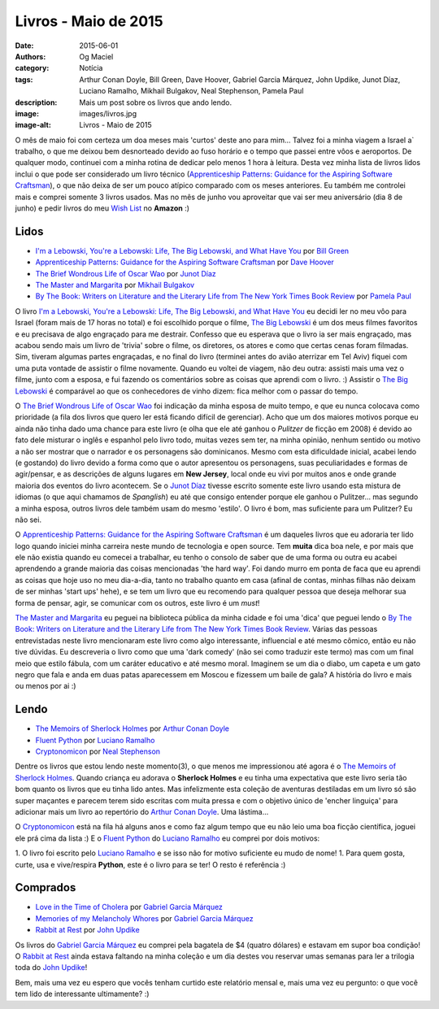 Livros - Maio de 2015
#####################
:date: 2015-06-01
:authors: Og Maciel
:category: Notícia
:tags: Arthur Conan Doyle, Bill Green, Dave Hoover, Gabriel Garcia Márquez, John Updike, Junot Díaz, Luciano Ramalho, Mikhail Bulgakov, Neal Stephenson, Pamela Paul
:description: Mais um post sobre os livros que ando lendo.
:image: images/livros.jpg
:image-alt: Livros - Maio de 2015

O mês de maio foi com certeza um doa meses mais 'curtos' deste ano para mim... Talvez foi a minha viagem a Israel a` trabalho, o que me deixou bem desnorteado devido ao fuso horário e o tempo que passei entre vôos e aeroportos. De qualquer modo, continuei com a minha rotina de dedicar pelo menos 1 hora à leitura. Desta vez minha lista de livros lidos inclui o que pode ser considerado um livro técnico (`Apprenticeship Patterns\: Guidance for the Aspiring Software Craftsman`_), o que não deixa de ser um pouco atípico comparado com os meses anteriores. Eu também me controlei mais e comprei somente 3 livros usados. Mas no mês de junho vou aproveitar que vai ser meu aniversário (dia 8 de junho) e pedir livros do meu `Wish List`_ no **Amazon** :)

Lidos
-----

* `I'm a Lebowski, You're a Lebowski\: Life, The Big Lebowski, and What Have You`_ por `Bill Green`_
* `Apprenticeship Patterns\: Guidance for the Aspiring Software Craftsman`_ por `Dave Hoover`_
* `The Brief Wondrous Life of Oscar Wao`_ por `Junot Díaz`_
* `The Master and Margarita`_ por `Mikhail Bulgakov`_
* `By The Book\: Writers on Literature and the Literary Life from The New York Times Book Review`_ por `Pamela Paul`_

O livro `I'm a Lebowski, You're a Lebowski\: Life, The Big Lebowski, and What Have You`_ eu decidi ler no meu vôo para Israel (foram mais de 17 horas no total) e foi escolhido porque o filme, `The Big Lebowski`_ é um dos meus filmes favoritos e eu precisava de algo engraçado para me destrair. Confesso que eu esperava que o livro ia ser mais engraçado, mas acabou sendo mais um livro de 'trivia' sobre o filme, os diretores, os atores e como que certas cenas foram filmadas. Sim, tiveram algumas partes engraçadas, e no final do livro (terminei antes do avião aterrizar em Tel Aviv) fiquei com uma puta vontade de assistir o filme novamente. Quando eu voltei de viagem, não deu outra: assisti mais uma vez o filme, junto com a esposa, e fui fazendo os comentários sobre as coisas que aprendi com o livro. :) Assistir o `The Big Lebowski`_ é comparável ao que os conhecedores de vinho dizem: fica melhor com o passar do tempo.

O `The Brief Wondrous Life of Oscar Wao`_ foi indicação da minha esposa de muito tempo, e que eu nunca colocava como prioridade (a fila dos livros que quero ler está ficando difícil de gerenciar). Acho que um dos maiores motivos porque eu ainda não tinha dado uma chance para este livro (e olha que ele até ganhou o `Pulitzer` de ficção em 2008) é devido ao fato dele misturar o inglês e espanhol pelo livro todo, muitas vezes sem ter, na minha opinião, nenhum sentido ou motivo a não ser mostrar que o narrador e os personagens são dominicanos. Mesmo com esta dificuldade inicial, acabei lendo (e gostando) do livro devido a forma como que o autor apresentou os personagens, suas peculiaridades e formas de agir/pensar, e as descrições de alguns lugares em **New Jersey**, local onde eu vivi por muitos anos e onde grande maioria dos eventos do livro acontecem. Se o `Junot Díaz`_ tivesse escrito somente este livro usando esta mistura de idiomas (o que aqui chamamos de *Spanglish*) eu até que consigo entender porque ele ganhou o Pulitzer... mas segundo a minha esposa, outros livros dele também usam do mesmo 'estilo'. O livro é bom, mas suficiente para um Pulitzer? Eu não sei.

.. more

O `Apprenticeship Patterns\: Guidance for the Aspiring Software Craftsman`_ é um daqueles livros que eu adoraria ter lido logo quando iniciei minha carreira neste mundo de tecnologia e open source. Tem **muita** dica boa nele, e por mais que ele não existia quando eu comecei a trabalhar, eu tenho o consolo de saber que de uma forma ou outra eu acabei aprendendo a grande maioria das coisas mencionadas 'the hard way'. Foi dando murro em ponta de faca que eu aprendi as coisas que hoje uso no meu dia-a-dia, tanto no trabalho quanto em casa (afinal de contas, minhas filhas não deixam de ser minhas 'start ups' hehe), e se tem um livro que eu recomendo para qualquer pessoa que deseja melhorar sua forma de pensar, agir, se comunicar com os outros, este livro é um *must*!

`The Master and Margarita`_ eu peguei na biblioteca pública da minha cidade e foi uma 'dica' que peguei lendo o `By The Book\: Writers on Literature and the Literary Life from The New York Times Book Review`_. Várias das pessoas entrevistadas neste livro mencionaram este livro como algo interessante, influencial e até mesmo cômico, então eu não tive dúvidas. Eu descreveria o livro como que uma 'dark comedy' (não sei como traduzir este termo) mas com um final meio que estilo fábula, com um caráter educativo e até mesmo moral. Imaginem se um dia o diabo, um capeta e um gato negro que fala e anda em duas patas aparecessem em Moscou e fizessem um baile de gala? A história do livro e mais ou menos por ai :)

Lendo
-----

* `The Memoirs of Sherlock Holmes`_ por `Arthur Conan Doyle`_
* `Fluent Python`_ por `Luciano Ramalho`_
* `Cryptonomicon`_ por `Neal Stephenson`_

Dentre os livros que estou lendo neste momento(3), o que menos me impressionou até agora é o `The Memoirs of Sherlock Holmes`_. Quando criança eu adorava o **Sherlock Holmes** e eu tinha uma expectativa que este livro seria tão bom quanto os livros que eu tinha lido antes. Mas infelizmente esta coleção de aventuras destiladas em um livro só são super maçantes e parecem terem sido escritas com muita pressa e com o objetivo único de 'encher linguiça' para adicionar mais um livro ao repertório do `Arthur Conan Doyle`_. Uma lástima...

O `Cryptonomicon`_ está na fila há alguns anos e como faz algum tempo que eu não leio uma boa ficção científica, joguei ele prá cima da lista :) E o `Fluent Python`_ do `Luciano Ramalho`_ eu comprei por dois motivos:

1. O livro foi escrito pelo `Luciano Ramalho`_ e se isso não for motivo suficiente eu mudo de nome!
1. Para quem gosta, curte, usa e vive/respira **Python**, este é o livro para se ter! O resto é referência :)

Comprados
---------

* `Love in the Time of Cholera`_ por `Gabriel Garcia Márquez`_
* `Memories of my Melancholy Whores`_ por `Gabriel Garcia Márquez`_
* `Rabbit at Rest`_ por `John Updike`_

Os livros do `Gabriel Garcia Márquez`_ eu comprei pela bagatela de $4 (quatro dólares) e estavam em supor boa condição! O `Rabbit at Rest`_ ainda estava faltando na minha coleção e um dia destes vou reservar umas semanas para ler a trilogia toda do `John Updike`_!

Bem, mais uma vez eu espero que vocês tenham curtido este relatório mensal e, mais uma vez eu pergunto: o que você tem lido de interessante ultimamente? :)

.. Author Links
.. _Arthur Conan Doyle: https://www.goodreads.com/search?utf8=%E2%9C%93&query=Arthur+Conan+Doyle
.. _Bill Green: https://www.goodreads.com/search?utf8=%E2%9C%93&query=Bill+Green
.. _Dave Hoover: https://www.goodreads.com/search?utf8=%E2%9C%93&query=Dave+Hoover
.. _Gabriel Garcia Márquez: https://www.goodreads.com/search?utf8=%E2%9C%93&query=Gabriel+Garcia+Márquez
.. _John Updike: https://www.goodreads.com/search?utf8=%E2%9C%93&query=John+Updike
.. _Junot Díaz: https://www.goodreads.com/search?utf8=%E2%9C%93&query=Junot+Díaz
.. _Luciano Ramalho: https://www.goodreads.com/search?utf8=%E2%9C%93&query=Luciano+Ramalho
.. _Mikhail Bulgakov: https://www.goodreads.com/search?utf8=%E2%9C%93&query=Mikhail+Bulgakov
.. _Neal Stephenson: https://www.goodreads.com/search?utf8=%E2%9C%93&query=Neal+Stephenson
.. _Pamela Paul: https://www.goodreads.com/search?utf8=%E2%9C%93&query=Pamela+Paul

.. Books Links
.. _Apprenticeship Patterns\: Guidance for the Aspiring Software Craftsman: https://www.goodreads.com/search?utf8=%E2%9C%93&query=Apprenticeship+Patterns\:+Guidance+for+the+Aspiring+Software+Craftsman
.. _By The Book\: Writers on Literature and the Literary Life from The New York Times Book Review: https://www.goodreads.com/search?utf8=%E2%9C%93&query=By+The+Book\:+Writers+on+Literature+and+the+Literary+Life+from+The+New+York+Times+Book+Review
.. _Cryptonomicon: https://www.goodreads.com/search?utf8=%E2%9C%93&query=Cryptonomicon
.. _Fluent Python: https://www.goodreads.com/search?utf8=%E2%9C%93&query=Fluent+Python
.. _I'm a Lebowski, You're a Lebowski\: Life, The Big Lebowski, and What Have You: https://www.goodreads.com/search?utf8=%E2%9C%93&query=I'm+a+Lebowski,+You're+a+Lebowski\:+Life,+The+Big+Lebowski,+and+What+Have+You
.. _Love in the Time of Cholera: https://www.goodreads.com/search?utf8=%E2%9C%93&query=Love+in+the+Time+of+Cholera
.. _Memories of my Melancholy Whores: https://www.goodreads.com/search?utf8=%E2%9C%93&query=Memories+of+my+Melancholy+Whores
.. _Rabbit at Rest: https://www.goodreads.com/search?utf8=%E2%9C%93&query=Rabbit+at+Rest
.. _The Brief Wondrous Life of Oscar Wao: https://www.goodreads.com/search?utf8=%E2%9C%93&query=The+Brief+Wondrous+Life+of+Oscar+Wao
.. _The Master and Margarita: https://www.goodreads.com/search?utf8=%E2%9C%93&query=The+Master+and+Margarita
.. _The Memoirs of Sherlock Holmes: https://www.goodreads.com/search?utf8=%E2%9C%93&query=The+Memoirs+of+Sherlock+Holmes

.. Other Links
.. _Wish List: http://amzn.com/w/32BX7VP2GEFI1
.. _The Big Lebowski: http://www.imdb.com/title/tt0118715/
.. _Pulitzer: https://en.wikipedia.org/wiki/Pulitzer_Prize_for_Fiction
